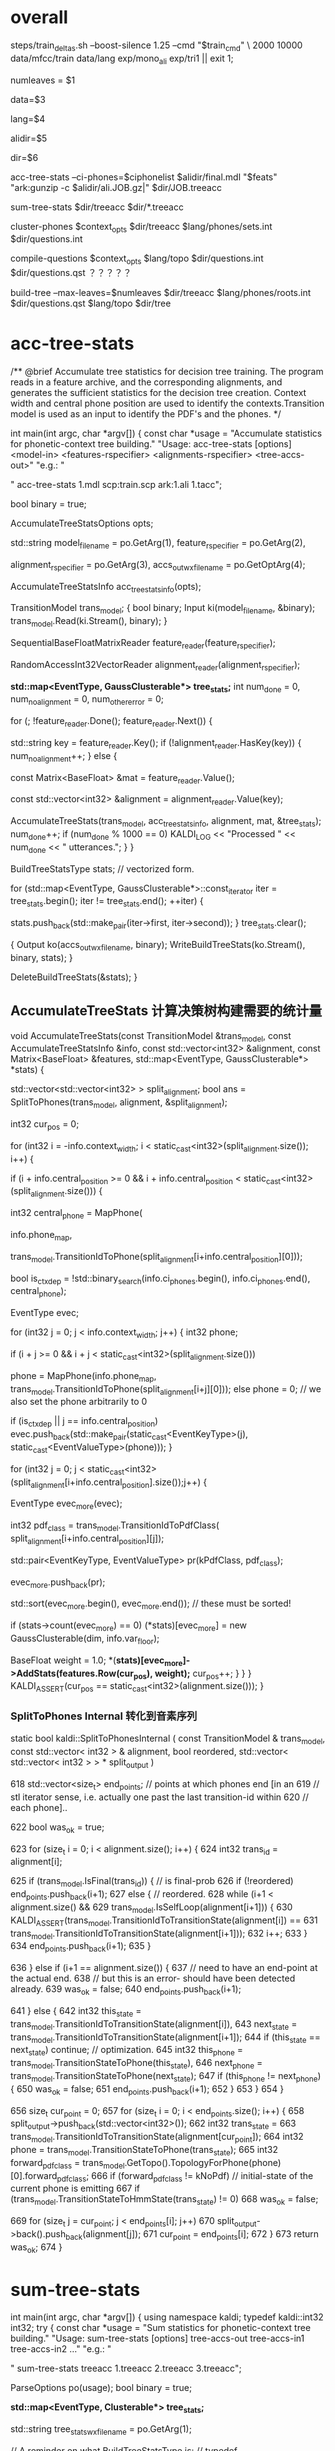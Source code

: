 

* overall
steps/train_deltas.sh --boost-silence 1.25 --cmd "$train_cmd" \
2000 10000 data/mfcc/train data/lang exp/mono_ali exp/tri1 || exit 1;

# 决策树叶节点总数 2000 绑定状态数
numleaves = $1 
# mfcc/train/
data=$3
# lang/ 拓扑结构、发音词典、其他发音、所有词words.txt
lang=$4
# mono_ali 已对齐的单音素训练结果.
alidir=$5
# tri1 三音素结果 输出目录
dir=$6


acc-tree-stats --ci-phones=$ciphonelist $alidir/final.mdl "$feats" "ark:gunzip -c $alidir/ali.JOB.gz|" $dir/JOB.treeacc 
#                                       单音素训练结果     特征          对齐结果                      ===> 统计量
sum-tree-stats $dir/treeacc $dir/*.treeacc 
#               统计量        综合统计量
cluster-phones $context_opts $dir/treeacc $lang/phones/sets.int  $dir/questions.int 
#               null (3, 1)   决策数统计量   音素变体            输出问题集合(音素分割树)
compile-questions $context_opts $lang/topo $dir/questions.int $dir/questions.qst  ？？？？？
#                               topo结构   音素分割树          输出问题???x
build-tree --max-leaves=$numleaves  $dir/treeacc $lang/phones/roots.int $dir/questions.qst $lang/topo $dir/tree
# 最大节点数                     统计量         roots.int            qst   topo     ==> tree


* acc-tree-stats
  # 统计 训练决策数需要的统计量
  # input 特征 对齐的状态序列 HMM-GMM模型
  # outpu 决策数统计量
  # Context width 和 central position用来识别上下文环境
  # 转移模型 用来获得pdf-id 和 音素.
  /** @brief Accumulate tree statistics for decision tree training. The
program reads in a feature archive, and the corresponding alignments,
and generates the sufficient statistics for the decision tree
creation. Context width and central phone position are used to
identify the contexts.Transition model is used as an input to identify
the PDF's and the phones.  */

int main(int argc, char *argv[]) {
    const char *usage =
        "Accumulate statistics for phonetic-context tree building.\n"
        "Usage:  acc-tree-stats [options] <model-in> <features-rspecifier> <alignments-rspecifier> <tree-accs-out>\n"
        "e.g.: \n"

    # 输入 HMM-GMM模型   特征  对齐的状态序列   
    # 输出 计算统计量
    " acc-tree-stats 1.mdl scp:train.scp ark:1.ali 1.tacc\n";

    bool binary = true;
    # 计算 决策树需要的 统计信息 选项. 
    # Context-width = 3 central postion = 1, 标准三音素窗。
    AccumulateTreeStatsOptions opts;

    std::string
    model_filename = po.GetArg(1),
    feature_rspecifier = po.GetArg(2),
    # 对齐状态序列
    alignment_rspecifier = po.GetArg(3),
    accs_out_wxfilename = po.GetOptArg(4);

    # 统计 决策树统计信息
    AccumulateTreeStatsInfo acc_tree_stats_info(opts);

    # 转移模型
    TransitionModel trans_model;
    {
      bool binary;
      Input ki(model_filename, &binary);
      trans_model.Read(ki.Stream(), binary);
    }

    # 特征reader
    SequentialBaseFloatMatrixReader feature_reader(feature_rspecifier);
    # 对齐状态reader
    RandomAccessInt32VectorReader alignment_reader(alignment_rspecifier);

    # 绑定树 用的统计量 
    # EventType -- <三音素, 状态>  某个确定状态
    # GaussClusterable  该状态对应的特征向量个数、特征向量累加、特征向量平方和累加.
    *std::map<EventType, GaussClusterable*> tree_stats;*
    int num_done = 0, num_no_alignment = 0, num_other_error = 0;
    # 每段语音
    for (; !feature_reader.Done(); feature_reader.Next()) {
      # 语音id
      std::string key = feature_reader.Key();
      if (!alignment_reader.HasKey(key)) {
        num_no_alignment++;
      } else {
        # 某段语音 的特征                  MFCC[39x1] X TIME_LEN
        const Matrix<BaseFloat> &mat = feature_reader.Value();
        # vector<trans-ids>  对齐的转移id  Trans-id X TIME_LEN
        const std::vector<int32> &alignment = alignment_reader.Value(key);

        # 根据统计模型、统计用参数、对齐的trans-ids、特征mat, 
        # 计算统计信息  --- > tree_stats
        AccumulateTreeStats(trans_model,
                            acc_tree_stats_info,
                            alignment,
                            mat,
                            &tree_stats);
        num_done++;
        if (num_done % 1000 == 0)
          KALDI_LOG << "Processed " << num_done << " utterances.";
      }
    }

    



    BuildTreeStatsType stats;  // vectorized form.

    # 将 <EventType, GaussClusterable> 保存到文件中.
    for (std::map<EventType, GaussClusterable*>::const_iterator iter = tree_stats.begin();
         iter != tree_stats.end();
         ++iter) {
      
      stats.push_back(std::make_pair(iter->first, iter->second));
    }
    tree_stats.clear();
    
    # write 统计信息
    {
      Output ko(accs_out_wxfilename, binary);
      WriteBuildTreeStats(ko.Stream(), binary, stats);
    }

    DeleteBuildTreeStats(&stats);
}


** AccumulateTreeStats 计算决策树构建需要的统计量

# # in:
#    trans_model    转移模型
#    计算统计量用的参数 -- 没什么配置
#    alignment      一句utt的对齐trans-id
#    features       一句utt的特征向量矩阵
# # out:
#    stats          输出统计量

void AccumulateTreeStats(const TransitionModel &trans_model,
                         const AccumulateTreeStatsInfo &info,
                         const std::vector<int32> &alignment,
                         const Matrix<BaseFloat> &features,
                         std::map<EventType, GaussClusterable*> *stats) {

  
  # SplitToPhones 将utt 对齐trans-ids 根据对应的音素 进行split划分, 
  # 划分得到以音素为top单元的Vector<音素- vector<Trans-id> > 
  # 将trans-ids 转化为 以phone为分割的 状态序列. 
  std::vector<std::vector<int32> > split_alignment;
  bool ans = SplitToPhones(trans_model, alignment, &split_alignment);


  int32 cur_pos = 0;
  # 每个分割好的句子. context_width = 3 , central_postion = 1 . 根据时序形成三音素上下文环境
  # 模型从单音素转化为三音素，通过上下文信息认为是三音素内状态，每个状态就是三音素内状态。

  for (int32 i = -info.context_width; i < static_cast<int32>(split_alignment.size()); i++) {
    # 形成三音素上下文环境   ; 从第一个音素开始 && 音素在该utt总音素长度范围内.
    if (i + info.central_position >= 0 &&
        i + info.central_position < static_cast<int32>(split_alignment.size())) {
        
      # 获得以i为开始的三音素窗的中心音素
      int32 central_phone = MapPhone(
                      # 音素映射map
                      info.phone_map,  
                      # 对应的中心音素                split_alignment[i + info.central_postion] 表示i（作为L）开始的三音素窗的中心音素
                      trans_model.TransitionIdToPhone(split_alignment[i+info.central_position][0]));
                      
      # 确定是否ctx_dep音素. ci -- context-independent  上下文无关.
      bool is_ctx_dep = !std::binary_search(info.ci_phones.begin(),
                                            info.ci_phones.end(),
                                            central_phone);

      # 构建 EventType map内定位
      EventType evec;
      # 遍历音素窗内每个音素 构建EventType  (0, L), (1, C), (2, R)
      for (int32 j = 0; j < info.context_width; j++) {
        int32 phone;
        # 判断界定范围 
        if (i + j >= 0 && i + j < static_cast<int32>(split_alignment.size()))
          # 获得三音素窗的每个音素
          phone = MapPhone(info.phone_map,
                       trans_model.TransitionIdToPhone(split_alignment[i+j][0]));
        else
          phone = 0;  
        // we also set the phone arbitrarily to 0

        # 将<contex-width-index, phone> 加入 evec  得到某个状态的 EventTyep
        if (is_ctx_dep || j == info.central_position)
          evec.push_back(std::make_pair(static_cast<EventKeyType>(j), static_cast<EventValueType>(phone)));
      }

      # 某个音素内的所有状态-trans-ids
      for (int32 j = 0; j < static_cast<int32>(split_alignment[i+info.central_position].size());j++) {
        # for central phone of this window...
        EventType evec_more(evec);
        # 获得该状态当前的pdf-class
        int32 pdf_class = trans_model.TransitionIdToPdfClass(
            split_alignment[i+info.central_position][j]);

        # pdf_class will normally by 0, 1 or 2 for 3-state HMM.
        std::pair<EventKeyType, EventValueType> pr(kPdfClass, pdf_class);
        # 将<-1, state> 加入evec
        evec_more.push_back(pr);

        std::sort(evec_more.begin(), evec_more.end());  // these must be sorted!

        # 为三音素的HMM状态 构建统计量.
        if (stats->count(evec_more) == 0)
          (*stats)[evec_more] = new GaussClusterable(dim, info.var_floor);

        # 增加统计 features 特征 ------------------- 统计量就是统计feature, 用mfcc来计算gmm参数.
        BaseFloat weight = 1.0;
        *(*stats)[evec_more]->AddStats(features.Row(cur_pos), weight);*
        cur_pos++;
      }
    }
  }
  KALDI_ASSERT(cur_pos == static_cast<int32>(alignment.size()));
}


*** SplitToPhones   Internal 转化到音素序列
    static bool kaldi::SplitToPhonesInternal ( const TransitionModel &  trans_model,
                                               const std::vector< int32 > &  alignment,
                                               bool  reordered,
                                               std::vector< std::vector< int32 > > *  split_output 
                                               ) 

   618   std::vector<size_t> end_points;  // points at which phones end [in an
   619   // stl iterator sense, i.e. actually one past the last transition-id within
   620   // each phone]..

   622   bool was_ok = true;
         # foreach 每帧状态
   623   for (size_t i = 0; i < alignment.size(); i++) {
   624     int32 trans_id = alignment[i];
           # 正常音素分割点
   625     if (trans_model.IsFinal(trans_id)) {  // is final-prob
   626       if (!reordered) end_points.push_back(i+1);
   627       else {  // reordered.
   628         while (i+1 < alignment.size() &&
   629               trans_model.IsSelfLoop(alignment[i+1])) {
   630           KALDI_ASSERT(trans_model.TransitionIdToTransitionState(alignment[i]) ==
   631                  trans_model.TransitionIdToTransitionState(alignment[i+1]));
   632           i++;
   633         }
   634         end_points.push_back(i+1);
   635       }
           # 错误情况
   636     } else if (i+1 == alignment.size()) {
   637       // need to have an end-point at the actual end.
   638       // but this is an error- should have been detected already.
   639       was_ok = false;
   640       end_points.push_back(i+1);
           # 状态判断
   641     } else {
   642       int32 this_state = trans_model.TransitionIdToTransitionState(alignment[i]),
   643           next_state = trans_model.TransitionIdToTransitionState(alignment[i+1]);
   644       if (this_state == next_state) continue;  // optimization.
   645       int32 this_phone = trans_model.TransitionStateToPhone(this_state),
   646           next_phone = trans_model.TransitionStateToPhone(next_state);
   647       if (this_phone != next_phone) {
   650         was_ok = false;
   651         end_points.push_back(i+1);
   652       }
   653     }
   654   }
         # 将属于各自音素的状态 划归到音素队列中，形成 <音素 <状态>> 的结构
   656   size_t cur_point = 0;
   657   for (size_t i = 0; i < end_points.size(); i++) {
   658     split_output->push_back(std::vector<int32>());
   662     int32 trans_state =
   663       trans_model.TransitionIdToTransitionState(alignment[cur_point]);
   664     int32 phone = trans_model.TransitionStateToPhone(trans_state);
   665     int32 forward_pdf_class = trans_model.GetTopo().TopologyForPhone(phone)[0].forward_pdf_class;
   666     if (forward_pdf_class != kNoPdf)  // initial-state of the current phone is emitting
   667       if (trans_model.TransitionStateToHmmState(trans_state) != 0)
   668         was_ok = false;
           # 划归状态到音素操作
   669     for (size_t j = cur_point; j < end_points[i]; j++)
   670       split_output->back().push_back(alignment[j]);
   671     cur_point = end_points[i];
   672   }
   673   return was_ok;
   674 }


* sum-tree-stats

int main(int argc, char *argv[]) {
  using namespace kaldi;
  typedef kaldi::int32 int32;
  try {
    const char *usage =
        "Sum statistics for phonetic-context tree building.\n"
        "Usage:  sum-tree-stats [options] tree-accs-out tree-accs-in1 tree-accs-in2 ...\n"
        "e.g.: \n"
        # 输入     决策树统计量  
        " sum-tree-stats treeacc 1.treeacc 2.treeacc 3.treeacc\n";

    ParseOptions po(usage);
    bool binary = true;


    # 统计量
    *std::map<EventType, Clusterable*> tree_stats;*
    # 统计量writer
    std::string tree_stats_wxfilename = po.GetArg(1);

    // A reminder on what BuildTreeStatsType is:
    // typedef std::vector<std::pair<EventType, Clusterable*> > BuildTreeStatsType;
    # arg 2 第一个输入统计量
    for (int32 arg = 2; arg <= po.NumArgs(); arg++) {
      std::string tree_stats_rxfilename = po.GetArg(arg);
      bool binary_in;
      Input ki(tree_stats_rxfilename, &binary_in);

      # 统计量<EventType, GaussClusterable>
      *BuildTreeStatsType stats_array;*
      GaussClusterable example; // Lets ReadBuildTreeStats know which type to read..

      # 读取统计量<EventType, GaussClusterable> 到 stats_array
      ReadBuildTreeStats(ki.Stream(), binary_in, example, &stats_array);
      
      # 汇总统计量
      for (BuildTreeStatsType::iterator iter = stats_array.begin();
           iter != stats_array.end(); ++iter) {

        *EventType e = iter->first;*
        *Clusterable *c = iter->second;*
        
        # 获得e进行综合统计
        *std::map<EventType, Clusterable*>::iterator map_iter = tree_stats.find(e);*

        if (map_iter == tree_stats.end()) { // Not already present.
          *tree_stats[e] = c;*
        } else {
          *map_iter->second->Add(*c);*
          delete c;
        }
      }
    }



    # 写入综合统计量
    BuildTreeStatsType stats;  // vectorized form.
    for (std::map<EventType, Clusterable*>::const_iterator iter = tree_stats.begin();  
        iter != tree_stats.end();
         ++iter) {
      stats.push_back(std::make_pair(iter->first, iter->second));
    }
    tree_stats.clear();

    {
      Output ko(tree_stats_wxfilename, binary);
      WriteBuildTreeStats(ko.Stream(), binary, stats);
    }
    KALDI_LOG << "Wrote summed accs ( " << stats.size() << " individual stats)";
    DeleteBuildTreeStats(&stats);
    return (stats.size() != 0 ? 0 : 1);
  } catch(const std::exception &e) {
    std::cerr << e.what();
    return -1;
  }
}

  


* cluster-phones
  # in:
  #   音素窗配置， 决策数统计量， 音素变体集合.
  # out:
  #   输出聚类的音素集合
int main(int argc, char *argv[]) {
  using namespace kaldi;
  try {
    using namespace kaldi;
    typedef kaldi::int32 int32;

    const char *usage =
        "Cluster phones (or sets of phones) into sets for various purposes\n"
        "Usage:  cluster-phones [options] <tree-stats-in> <phone-sets-in> <clustered-phones-out>\n"
        "e.g.: \n"
        " cluster-phones 1.tacc phonesets.txt questions.txt\n";

    # // Format of phonesets.txt is e.g.
    # // 1
    # // 2 3 4
    # // 5 6
    # // ...
    # // Format of questions.txt output is similar, but with more lines (and the same phone
    # // may appear on multiple lines).

    // bool binary = true;
    int32 P = 1, N = 3; // Note: N does not matter.
    # central postion.
    std::string pdf_class_list_str = "1";  // 1 is just the central position of 3.
    std::string mode = "questions";
    int32 num_classes = -1;

    std::string 
    # 统计量
    stats_rxfilename = po.GetArg(1),
    # 音素集合
    phone_sets_rxfilename = po.GetArg(2),
    # 输出writer
    phone_sets_wxfilename = po.GetArg(3);

    # 统计量
    BuildTreeStatsType stats;*

    {  // Read tree stats.
      bool binary_in;
      GaussClusterable gc;  // dummy needed to provide type.
      Input ki(stats_rxfilename, &binary_in);
      # 统计量 -> stats
      ReadBuildTreeStats(ki.Stream(), binary_in, gc, &stats);
    }

    # 聚类音素使用的状态 的状态index
    std::vector<int32> pdf_class_list;
    # 按： 分割字符串 pdf-class-list = 1
    if (!SplitStringToIntegers(pdf_class_list_str, ":", false, &pdf_class_list) || pdf_class_list.empty()) {
      KALDI_ERR << "Invalid pdf-class-list string [expecting colon-separated list of integers]: " 
                 << pdf_class_list_str;
    }
    
    
    std::vector<std::vector< int32> > phone_sets;
    # 读取sets.int 获得音素变体结合  <集合<音素变体>>
    if (!ReadIntegerVectorVectorSimple(phone_sets_rxfilename, &phone_sets)) ;

    # ========
    if (mode == "questions") {

      std::vector<std::vector<int32> > phone_sets_out;
      # in   统计量、 音素变体集合、1、1（中心状态、中心音素）
      # out 聚类音素集合输出. phones_sets_out, 
      # 音素划分树结构, 从顶层全部音素 进行划分到一个节点的音素集合.
      AutomaticallyObtainQuestions(stats,
                                   phone_sets,
                                   pdf_class_list,
                                   P,
                                   &phone_sets_out);
    } else if (mode == "k-means") {
    }

    # write聚类后音素集合 此时写入的question  是音素集合 phone_sets_out
    if (!WriteIntegerVectorVectorSimple(phone_sets_wxfilename, phone_sets_out))
      KALDI_ERR << "Error writing questions to "
                 << PrintableWxfilename(phone_sets_wxfilename);
    else
      KALDI_LOG << "Wrote questions to "<<phone_sets_wxfilename;

    DeleteBuildTreeStats(&stats);
}


** AutomaticallyObjtainQuestion
# # in:
#    统计量
#    sets.int 音素变体集合
#    聚类音素 使用的状态 pdf-class
#    P = 1 中心音素
# # out:
#    输出问题集合 --- 音素集合 -- 树型
void AutomaticallyObtainQuestions(BuildTreeStatsType &stats,
                                  const std::vector<std::vector<int32> > &phone_sets_in,
                                  const std::vector<int32> &all_pdf_classes_in,
                                  int32 P,
                                  std::vector<std::vector<int32> > *questions_out) 
# stats   phone_set_in  state-pos, phone-pos (根据统计量 以及初始的变体音素集合，用 中心因素的中心状态进行聚类)
# 输出聚类后问题
{
  std::vector<std::vector<int32> > phone_sets(phone_sets_in);
  std::vector<int32> phones;

  # 读取所有音素 ==> phones
  for (size_t i = 0; i < phone_sets.size() ;i++) {
    std::sort(phone_sets[i].begin(), phone_sets[i].end());
    for (size_t j = 0; j < phone_sets[i].size(); j++)
      phones.push_back(phone_sets[i][j]);
  }
  std::sort(phones.begin(), phones.end());


  # 只使用中心状态 all_pdf_classes = <1>
  std::vector<int32> all_pdf_classes(all_pdf_classes_in);

  # filter 统计量, 只要中心状态的统计量 --> retained_stats
  BuildTreeStatsType retained_stats;
  FilterStatsByKey(stats, kPdfClass, all_pdf_classes,
                   true,  // retain only the listed positions
                   &retained_stats);

  # 从 retained_stats , 按中心音素 划分三音素
  std::vector<BuildTreeStatsType> split_stats;  // split by phone.
  SplitStatsByKey(retained_stats, P, &split_stats);

  # 按音素累计所有中心状态
  std::vector<Clusterable*> summed_stats;  // summed up by phone.
  SumStatsVec(split_stats, &summed_stats);

  # 最大音素
  int32 max_phone = phones.back();
  if (static_cast<int32>(summed_stats.size()) < max_phone+1) {
    // this can happen if the last phone had no data.. if we are using
    // stress-marked, position-marked phones, this can happen.  The later
    // code will assume that a summed_stats entry exists for all phones.
    summed_stats.resize(max_phone+1, NULL);
  }

  # check
  for (int32 i = 0; static_cast<size_t>(i) < summed_stats.size(); i++) {  // A check.
    if (summed_stats[i] != NULL &&
        !binary_search(phones.begin(), phones.end(), i)) {
      KALDI_WARN << "Phone "<< i << " is present in stats but is not in phone list [make sure you intended this].";
    }
  }

  EnsureClusterableVectorNotNull(&summed_stats);  // make sure no NULL pointers in summed_stats.
  // will replace them with pointers to empty stats.

  # 按照phone_sets 中的方式将变体音素进行 综合统计
  std::vector<Clusterable*> summed_stats_per_set(phone_sets.size(), NULL);  // summed up by set.
  for (size_t i = 0; i < phone_sets.size(); i++) {
    const std::vector<int32> &this_set = phone_sets[i];
    summed_stats_per_set[i] = summed_stats[this_set[0]]->Copy();
    for (size_t j = 1; j < this_set.size(); j++)
      summed_stats_per_set[i]->Add(*(summed_stats[this_set[j]]));
  }


  # 进行音素聚类 =====================================================
  TreeClusterOptions topts;
  topts.kmeans_cfg.num_tries = 10;  // This is a slow-but-accurate setting,
  # 每个音素 指定属于某个cluster
  std::vector<int32> assignments;  // assignment of phones to clusters. dim == summed_stats.size().
  # 每个cluster的父节点
  std::vector<int32> clust_assignments;  // Parent of each cluster.  Dim == #clusters.

  int32 num_leaves;  // number of leaf-level clusters.
  # 执行聚类
  TreeCluster(summed_stats_per_set,
              summed_stats_per_set.size(),  // max-#clust is all of the points.
              NULL,  // don't need the clusters out.
              &assignments,
              &clust_assignments,
              &num_leaves,
              topts);

  // process the information obtained by TreeCluster into the
  // form we want at output.


  # 根据聚类结果, 进行输出得到, 
  # questions_out
  # 通过聚类算法得到的 对音素的划分树结构.
  ObtainSetsOfPhones(phone_sets,
                     assignments,
                     clust_assignments,
                     num_leaves,
                     questions_out);

  // The memory in summed_stats was newly allocated. [the other algorithms
  // used here do not allocate].
  DeletePointers(&summed_stats);
  DeletePointers(&summed_stats_per_set);
}

*** SplitStatsByKey()
    # 将状态按照某个音素进行划分 得到每个音素的状态统计量 <音素 <状态统计量>>
void SplitStatsByKey(const BuildTreeStatsType &stats_in, EventKeyType key, std::vector<BuildTreeStatsType> *stats_out) {

  BuildTreeStatsType::const_iterator iter, end = stats_in.end();

  size_t size = 0;
  // This loop works out size of output vector.
  for (iter = stats_in.begin(); iter != end; ++iter) {
    const EventType &evec = iter->first;
    EventValueType val;
    # 中心状态中 所有属于中心音素的状态大小(全部都是) key = 1
    # val 保存音素id
    if (! EventMap::Lookup(evec, key, &val)) // no such key.
      KALDI_ERR << "SplitStats: key "<< key << " is not present in event vector " << EventTypeToString(evec);
    # 最终获得训练中得到的最大的音素id, 做数组大小
    size = std::max(size, (size_t)(val+1));
  }

  stats_out->resize(size);

  // This loop splits up the stats.
  for (iter = stats_in.begin(); iter != end; ++iter) {
    const EventType &evec = iter->first;
    EventValueType val;
    # 将状态按中心音素 => stats_out.
    EventMap::Lookup(evec, key, &val);  // will not fail.
    # 某个音素的统计量
    *(*stats_out)[val].push_back(*iter);*
  }
}




*** TreeCluster
     # 音素变体集合 进行聚类
     TreeCluster(
     # in  
     # 按phone_set为集合 统计得到 集合内中心状态统计量
     # 音素变体集合总数
     summed_stats_per_set,
     summed_stats_per_set.size(),  // max-#clust is all of the points.
     NULL,  // don't need the clusters out.
     # out
     # 某个音素变体集合 属于某个cluster
     &assignments,
     # 所有节点cluster - id, 
     # 叶子节点 0 - cnt_leaf, 
     # 非叶子节点 cnt_leaf ---- clust_assignments.size()
     # top 节点 == clust_assignments.size()
     &clust_assignments,
     &num_leaves,
     topts);

  TreeClusterer(const std::vector<Clusterable*> &points,
                int32 max_clust,
                TreeClusterOptions cfg):
      points_(points), max_clust_(max_clust), ans_(0.0), cfg_(cfg)
  {
    KALDI_ASSERT(cfg_.branch_factor > 1);
    Init();
  }

  # ======================
  BaseFloat Cluster(std::vector<Clusterable*> *clusters_out,
                    std::vector<int32> *assignments_out,
                    std::vector<int32> *clust_assignments_out,
                    int32 *num_leaves_out) {
    # 循环优先队列queue 取出最大划分方法 对对应的Node进行继续划分
    *while (static_cast<int32>(leaf_nodes_.size()) < max_clust_ && !queue_.empty())*
    {
      std::pair<BaseFloat, Node*> pr = queue_.top();
      queue_.pop();
      ans_ += pr.first;
      # 划分操作
      DoSplit(pr.second);
    }

    CreateOutput(clusters_out, assignments_out, clust_assignments_out,
                 num_leaves_out);
    return ans_;
  }

  # ======================
  void DoSplit(Node *node) {
    node->children.resize(cfg_.branch_factor);
    for (int32 i = 0;i < cfg_.branch_factor;i++) {
      Node *child = new Node;
      node->children[i] = child;
      child->is_leaf = true;
      child->parent = node;
      # node_total 统计量
      child->node_total = node->leaf.clusters[i];
      if (i == 0) {
        child->index = node->index;  // assign node's own index in leaf_nodes_ to 1st child.
        leaf_nodes_[child->index] = child;
      } else {
        child->index = leaf_nodes_.size();  // generate new indices for other children.
        leaf_nodes_.push_back(child);
      }
    }

    for (int32 i = 0; i < static_cast<int32>(node->leaf.points.size()); i++) {
      int32 child_index = node->leaf.assignments[i];
      KALDI_ASSERT(child_index < static_cast<int32>(cfg_.branch_factor));
      node->children[child_index]->leaf.points.push_back(node->leaf.points[i]);
      node->children[child_index]->leaf.point_indices.push_back(node->leaf.point_indices[i]);
    }
    node->leaf.points.clear();
    node->leaf.point_indices.clear();
    node->leaf.clusters.clear();  // already assigned pointers to children.
    node->leaf.assignments.clear();
    node->is_leaf = false;
    node->index = nonleaf_nodes_.size();  // new index at end of nonleaf_nodes_.
    nonleaf_nodes_.push_back(node);

    # 对新节点进行计算可能的划分操作. ×××××× 并将可能的划分加入优先队列等待划分××××××
    for (int32 i = 0;i < static_cast<int32>(cfg_.branch_factor);i++)
      FindBestSplit(node->children[i]);
  }



*** ObtainSetsOfPhones
# ObtainSetsOfPhones
# 根据 assignment clust-assignment 
# 将所有音素放入到最顶层节点
# 按问题将音素 分割放入到子节点
# 继续将音素向下分割, 完成音素的聚类.

static void ObtainSetsOfPhones(const std::vector<std::vector<int32> > &phone_sets,  // the original phone sets, may
                               // just be individual phones.
                               const std::vector<int32> &assignments,  // phone-sets->clusters
                               const std::vector<int32> &clust_assignments,  // clust->parent
                               int32 num_leaves,  // number of clusters present..
                               std::vector<std::vector<int32> > *sets_out) {

  # 聚类结果 父节点包含了音素集合的 <cluster < phones >>
  std::vector<std::vector<int32> > raw_sets(clust_assignments.size());

  # 所有音素变体
  for (size_t i = 0; i < assignments.size(); i++) {
    # 某个音素变体属于的某个叶子cluster
    int32 clust = assignments[i];  // this is an index into phone_sets.
    for (size_t j = 0; j < phone_sets[i].size(); j++) {
      // and not just a hole.
      # 将对应的音素变体都加入到 cluster中
      raw_sets[clust].push_back(phone_sets[i][j]);
    }
  }

  // for all clusters including the top-level cluster:
  // [note that the top-level cluster contains all phones, but it may actually
  //  be useful because sometimes we cluster just the non-silence phones, so
  //  the list of all phones is a way of asking about silence in such a way
  // that epsilon (end-or-begin-of-utterance) gets lumped with silence.
  # 每个簇
  for (int32 j = 0; j < static_cast<int32>(clust_assignments.size()); j++) {
    # 父节点
    int32 parent = clust_assignments[j];
    # 某个cluster的所有变体phone
    std::sort(raw_sets[j].begin(), raw_sets[j].end());
    # 按树结构 将音素都安排到节点上, 越高节点安排的音素越多
    if (parent < static_cast<int32>(clust_assignments.size())-1) {  // parent is not out of range [i.e. not the top one]...
      // add all j's phones to its parent.
      raw_sets[parent].insert(raw_sets[parent].end(),
                              raw_sets[j].begin(),
                              raw_sets[j].end());
    }
  }

  // Reverse the 'raw_sets' so the most important things (top-level questions)
  // appear at the front... this will end up mattering because of the
  // --truncate-leftmost-questions option to compile-questions.
  std::reverse(raw_sets.begin(), raw_sets.end());

  // Now add the original sets-of-phones to the raw sets, to make sure all of
  // these are present.  (The main reason they might be absent is if the stats
  // are empty, but we want to ensure they are all there regardless).  
  // note these will be actual singleton sets if the sets-of-phones each contain just one
  // phone, which in some sense is the normal situation.
  for (size_t i = 0; i < phone_sets.size(); i++) {
    raw_sets.push_back(phone_sets[i]);
  }

  // Remove duplicate sets from "raw_sets".
  RemoveDuplicates(&raw_sets);
  sets_out->reserve(raw_sets.size());

  for (size_t i = 0; i < raw_sets.size(); i++)
    if (! raw_sets[i].empty())  // if the empty set is present, remove it...
      sets_out->push_back(raw_sets[i]);



* compile-question
  将问题转为qst模式?? 具体没看
int main(int argc, char *argv[]) {
  using namespace kaldi;
  try {
    using namespace kaldi;
    typedef kaldi::int32 int32;

    const char *usage =
        "Compile questions\n"
        "Usage:  compile-questions [options] <topo> <questions-text-file> <questions-out>\n"
        "e.g.: \n"
        " compile-questions questions.txt questions.qst\n";
    bool binary = true;
    int32 P = 1, N = 3;
    int32 num_iters_refine = 0;

    std::string
    topo_filename = po.GetArg(1),

    questions_rxfilename = po.GetArg(2),
    # writer
    questions_out_filename = po.GetArg(3);

    HmmTopology topo;  // just needed for checking, and to get the
    ReadKaldiObject(topo_filename, &topo);

    # 多个 音素集合的集合
    # < <音素集合> <音素集合> <>>
    std::vector<std::vector<int32> > questions;  // sets of phones.

    # read question     <phones_set<phone-id>>
    if (!ReadIntegerVectorVectorSimple(questions_rxfilename, &questions))
      KALDI_ERR << "Could not read questions from "
                 << PrintableRxfilename(questions_rxfilename);

    # foreach phones_set
    for (size_t i = 0; i < questions.size(); i++) {
      std::sort(questions[i].begin(), questions[i].end());
      if (!IsSortedAndUniq(questions[i]))
        KALDI_ERR << "Questions contain duplicate phones";
    }

    size_t nq = static_cast<int32>(questions.size());
    SortAndUniq(&questions);
    if (questions.size() != nq)
      KALDI_WARN << (nq-questions.size())
                 << " duplicate questions present in " << questions_rxfilename;

    # 检查 topo中的所有音素都在至少一个问题中, 并返回所有音素中最大的pdf-class？？？
    int32 max_num_pdfclasses = ProcessTopo(topo, questions);




    # 构造 Questions 对象.
    Questions qo;

    # 对音素提问 可以有 postion  0,1,2， 可能的问题是 是否属于某个音素集合.
    # phone questions (0, 1, 2)
    QuestionsForKey phone_opts(num_iters_refine);

    // the questions-options corresponding to keys 0, 1, .. N-1 which
    // represent the phonetic context positions (including the central phone).
    # 音素窗N=3, 问题qo, 对所有位置0,1,2的问题 初始时都是全部音素
    for (int32 n = 0; n < N; n++) {
      KALDI_LOG << "Setting questions for phonetic-context position "<< n;
      # 所有 音素集合
      # std::vector<std::vector<int32> > questions;  // sets of phones.
      # std::vector<std::vector<EventValueType> > initial_questions;  // sets of phones.
      phone_opts.initial_questions = questions;
      # 对某个key，增加可能的phone_opts 是多个 可能的音素集合, 默认是问题集整体
      qo.SetQuestionsOf(n, phone_opts);
    }




    # 对状态提问, 只有pos = -1, 并且问题 也只是 pdf-class = 0, pdf-class = 1, |??? 但是和结果不相符合呢.
    # (-1)
    QuestionsForKey pdfclass_opts(num_iters_refine);
    # <0<>, 1<>, 2<>>
    std::vector<std::vector<int32> > pdfclass_questions(max_num_pdfclasses-1);
    # 每个可能状态index 0, 1, 2
    for (int32 i = 0; i < max_num_pdfclasses - 1; i++)
      # 从0 - 状态index
      for (int32 j = 0; j <= i; j++)
        pdfclass_questions[i].push_back(j);

    # 什么意思??
    # 0, <0>
    # 1, <0, 1>
    # <<0>, <0, 1>>
    # E.g. if max_num_pdfclasses == 3,  pdfclass_questions is now.  

    pdfclass_opts.initial_questions = pdfclass_questions;
    qo.SetQuestionsOf(kPdfClass, pdfclass_opts);
    WriteKaldiObject(qo, questions_out_filename, binary);
}


* build-tree
** main
int main(int argc, char *argv[]) {
  using namespace kaldi;
  const char *usage =
        "Train decision tree\n"
        "Usage:  build-tree [options] <tree-stats-in> <roots-file> <questions-file> <topo-file> <tree-out>\n"
  
  "e.g.: \n"
  " build-tree treeacc roots.txt 1.qst topo tree\n";


    bool binary = true;
    #  CONTEXT_WIDTH  CENTREL POSTION
    int32 P = 1, N = 3;

    BaseFloat thresh = 300.0;
    BaseFloat cluster_thresh = -1.0;  // negative means use smallest split in splitting phase as thresh.
    int32 max_leaves = 0;
    std::string occs_out_filename;

    std::string 
    stats_filename = po.GetArg(1),
    roots_filename = po.GetArg(2),
    questions_filename = po.GetArg(3),
    topo_filename = po.GetArg(4),
    tree_out_filename = po.GetArg(5);


    // Following 2 variables derived from roots file.
    // phone_sets is sets of phones that share their roots.
    // Just one phone each for normal systems.

    std::vector<std::vector<int32> > phone_sets;
    std::vector<bool> is_shared_root;
    std::vector<bool> is_split_root;

    {
      Input ki(roots_filename.c_str());
      ReadRootsFile(ki.Stream(), &phone_sets, &is_shared_root, &is_split_root);
    }

    HmmTopology topo;
    ReadKaldiObject(topo_filename, &topo);

    # 统计量
    BuildTreeStatsType stats;
    {
      bool binary_in;
      GaussClusterable gc;  // dummy needed to provide type.
      Input ki(stats_filename, &binary_in);
      ReadBuildTreeStats(ki.Stream(), binary_in, gc, &stats);
    }
    KALDI_LOG << "Number of separate statistics is " << stats.size();

    # 问题集合
    Questions qo;
    {
      qo.Read(ki.Stream(), binary_in);
    }


    std::vector<int32> phone2num_pdf_classes;
    topo.GetPhoneToNumPdfClasses(&phone2num_pdf_classes);

    EventMap *to_pdf = NULL;


    # //////// Build the tree. ////////////
    to_pdf = BuildTree(qo,
                       phone_sets,
                       phone2num_pdf_classes,
                       is_shared_root,
                       is_split_root,
                       stats,
                       thresh,
                       max_leaves,
                       cluster_thresh,
                       # 1
                       P);   

    # This block is to warn about low counts.
    { 

    }

    # 根据构建的树 构建ctx_dep 对象 写文件
    ContextDependency ctx_dep(N, P, to_pdf);  // takes ownership
    WriteKaldiObject(ctx_dep, tree_out_filename, binary);

    # This block is just doing some checks.

    KALDI_LOG << "Wrote tree";

    DeleteBuildTreeStats(&stats);
}

** Build tree

   # 
   EventMap *BuildTree(Questions &qopts,                                   # question
                    const std::vector<std::vector<int32> > &phone_sets,    # roots
                    const std::vector<int32> &phone2num_pdf_classes,       # 每个音素的状态
                    const std::vector<bool> &share_roots,                  # roots中是否进行共享
                    const std::vector<bool> &do_split,                     # 是否进行分列
                    const BuildTreeStatsType &stats,                       # 音素决策统计量
                    BaseFloat thresh,
                    int32 max_leaves,
                    BaseFloat cluster_thresh,  // typically == thresh.  If negative, use smallest split.
                    int32 P) {

  // the inputs will be further checked in GetStubMap.
  int32 num_leaves = 0;  // allocator for leaves.

  # ########################################################
  # 构建状态绑定树基础
  EventMap *tree_stub = GetStubMap(P,
                                   phone_sets,
                                   phone2num_pdf_classes,
                                   share_roots,
                                   &num_leaves);

  BaseFloat impr;
  BaseFloat smallest_split = 1.0e+10;

  # 全部插入到 nonsplit_phones
  std::vector<int32> nonsplit_phones;
  for (size_t i = 0; i < phone_sets.size(); i++)
    if (!do_split[i])
      nonsplit_phones.insert(nonsplit_phones.end(), phone_sets[i].begin(), phone_sets[i].end());

  std::sort(nonsplit_phones.begin(), nonsplit_phones.end());



# #############################################  
  BuildTreeStatsType filtered_stats;
  # 过滤统计量.
  FilterStatsByKey(stats, P, nonsplit_phones, false,  // retain only those not in "nonsplit_phones"
                   &filtered_stats);

  # 在 tree_sub 基础上 根据过滤后统计量, 问题 门限  要求节点数 进行状态绑定 得到 准决策树tree_split
  *EventMap *tree_split* = SplitDecisionTree(*tree_stub,
                                           filtered_stats,
                                           qopts, thresh, max_leaves,
                                           &num_leaves, &impr, &smallest_split);





 #    ?????????????????????????????? 
  if (cluster_thresh < 0.0) {
    KALDI_LOG <<  "Setting clustering threshold to smallest split " << smallest_split;
    cluster_thresh = smallest_split;
  }

  BaseFloat 
  # 归一化
  normalizer = SumNormalizer(stats),
  impr_normalized = impr / normalizer,
  normalizer_filt = SumNormalizer(filtered_stats),
  impr_normalized_filt = impr / normalizer_filt;


  # 状态绑定 ================
  if (cluster_thresh != 0.0) {   // Cluster the tree.
    BaseFloat objf_before_cluster = ObjfGivenMap(stats, *tree_split);

    // Now do the clustering.
    int32 num_removed = 0;
    EventMap *tree_clustered = ClusterEventMapRestrictedByMap(*tree_split,
                                                              stats,
                                                              cluster_thresh,
                                                              *tree_stub,
                                                              &num_removed);
    KALDI_LOG <<  "BuildTree: removed "<< num_removed << " leaves.";

    int32 num_leaves = 0;
    EventMap *tree_renumbered = RenumberEventMap(*tree_clustered, &num_leaves);

    BaseFloat objf_after_cluster = ObjfGivenMap(stats, *tree_renumbered);
}


*** GetStubMap

# 从roots.int 的音素集合开始 为每一行构建一个叶子节点, 作为状态绑定数的基础
EventMap *GetStubMap(int32 P,
                     const std::vector<std::vector<int32> > &phone_sets,    
                     const std::vector<int32> &phone2num_pdf_classes,
                     const std::vector<bool> &share_roots,
                     int32 *num_leaves_out) 
# POSTION = 1
# rooots
# 音素含有状态数 
# bool 是否共享
# 输出叶节点数

{

  // Initially create a single leaf for each phone set.
  # roots音素集合中 包含最多的音素集合的音素数目
  size_t max_set_size = 0;
  # 所有音素中的最大音素id??
  int32 highest_numbered_phone = 0;
  for (size_t i = 0; i < phone_sets.size(); i++) {
    max_set_size = std::max(max_set_size, phone_sets[i].size());
    
    highest_numbered_phone =
        std::max(highest_numbered_phone,
                 # 音素中的最大值
                 * std::max_element(phone_sets[i].begin(), phone_sets[i].end()));
  }

  # 当分类到达终止时, 只有一个roots的音素集合, 说明到达 状态决策树的树根
  if (phone_sets.size() == 1) {  // there is only one set so the recursion finishes.
    # 是否共享根 是 用CE 否则 TE
    if (share_roots[0]) {  // if "shared roots" return a single leaf.
      return new ConstantEventMap( (*num_leaves_out)++ );
    } else {  // not sharing roots -> work out the length and return a
             // TableEventMap splitting on length.
      EventAnswerType max_len = 0;
      for (size_t i = 0; i < phone_sets[0].size(); i++) {
        EventAnswerType len;
        EventValueType phone = phone_sets[0][i];
        KALDI_ASSERT(static_cast<size_t>(phone) < phone2num_pdf_classes.size());
        len = phone2num_pdf_classes[phone];
        KALDI_ASSERT(len > 0);
        if (i == 0) max_len = len;
        else {
          if (len != max_len) {
            KALDI_WARN << "Mismatching lengths within a phone set: " << len
                       << " vs. " << max_len << " [unusual, but not necessarily fatal]. ";
            max_len = std::max(len, max_len);
          }
        }
      }
      std::map<EventValueType, EventAnswerType> m;
      for (EventAnswerType p = 0; p < max_len; p++)
        m[p] = (*num_leaves_out)++;
      return new TableEventMap(kPdfClass,  // split on hmm-position
                               m);
    }
  }
  # 有多个音素集合但所有因素集合中都只有一个音素  直接使用TE 分类
  else if (max_set_size == 1 && static_cast<int32>(phone_sets.size()) <= 2*highest_numbered_phone) {
    // create table map splitting on phone-- more efficient.
    // the part after the && checks that this would not contain a very sparse vector.
    # Map ... 
    std::map<EventValueType, EventMap*> m;

    for (size_t i = 0; i < phone_sets.size(); i++) {
      std::vector<std::vector<int32> > phone_sets_tmp;
      phone_sets_tmp.push_back(phone_sets[i]);
      # 某个集合是否共享
      std::vector<bool> share_roots_tmp;
      share_roots_tmp.push_back(share_roots[i]);
      EventMap *this_stub = GetStubMap(P, phone_sets_tmp, phone2num_pdf_classes,
                                       share_roots_tmp,
                                       num_leaves_out);
      KALDI_ASSERT(m.count(phone_sets_tmp[0][0]) == 0);
      m[phone_sets_tmp[0][0]] = this_stub;
    }
    return new TableEventMap(P, m);
  }
  # 还可继续划分时, 直接进行二分化分  ==== SE
  else {
    // Do a split.  Recurse.
    # half_size
    size_t half_sz = phone_sets.size() / 2;

    # 取一般 得到 一般的音素集合 以及对应集合是否shared
    std::vector<std::vector<int32> >::const_iterator half_phones =
        phone_sets.begin() + half_sz;  
    std::vector<bool>::const_iterator half_share =
        share_roots.begin() + half_sz;

    std::vector<std::vector<int32> > phone_sets_1, phone_sets_2;
    std::vector<bool> share_roots_1, share_roots_2;

    phone_sets_1.insert(phone_sets_1.end(), phone_sets.begin(), half_phones);
    phone_sets_2.insert(phone_sets_2.end(), half_phones, phone_sets.end());
    share_roots_1.insert(share_roots_1.end(), share_roots.begin(), half_share);
    share_roots_2.insert(share_roots_2.end(), half_share, share_roots.end());
    # 无理由分半划分
    EventMap *map1 = GetStubMap(P, phone_sets_1, phone2num_pdf_classes, share_roots_1, num_leaves_out);
    EventMap *map2 = GetStubMap(P, phone_sets_2, phone2num_pdf_classes, share_roots_2, num_leaves_out);

    # EventType <EventKeyType, EventValueType>
    std::vector<EventKeyType> all_in_first_set;

    # 每个集合每个音素
    for (size_t i = 0; i < half_sz; i++)
      for (size_t j = 0; j < phone_sets[i].size(); j++)
        all_in_first_set.push_back(phone_sets[i][j]);
        
    std::sort(all_in_first_set.begin(), all_in_first_set.end());
    return new SplitEventMap(P, all_in_first_set, map1, map2);
  }
}


*** SplitDecisionTree
EventMap *SplitDecisionTree(const EventMap &input_map,
                            const BuildTreeStatsType &stats,
                            Questions &q_opts,
                            BaseFloat thresh,
                            int32 max_leaves,  // max_leaves<=0 -> no maximum.
                            int32 *num_leaves,
                            BaseFloat *obj_impr_out,
                            BaseFloat *smallest_split_change_out) 
{


  int32 num_empty_leaves = 0;
  BaseFloat like_impr = 0.0;
  BaseFloat smallest_split_change = 1.0e+20;

  std::vector<DecisionTreeSplitter*> builders;


  # =========================
  {
    # 讲stats 按照 状态绑定基础树 上的 roots每行音素 进行划分 状态绑定统计量. --> split_stats
    std::vector<BuildTreeStatsType> split_stats;
    SplitStatsByMap(stats, input_map, &split_stats);

    KALDI_ASSERT(split_stats.size() != 0);
    builders.resize(split_stats.size());  // size == #leaves.

    # 对tree_sub的基本树 roots每行音素的 节点、统计量 构建一个DTS
    for (size_t i = 0;i < split_stats.size();i++) {
      #  EventAnswerType  leaf????
      EventAnswerType leaf = static_cast<EventAnswerType>(i);

      if (split_stats[i].size() == 0) num_empty_leaves++;
      # 为该叶子节点构建一个 DecisionTreeSplitter， 后面用来构建状态绑定过程树, 基本问题集，就是传入的q_opts.
      *builders[i] = new DecisionTreeSplitter(leaf, split_stats[i], q_opts);*
    }
  }

  # ========================= Do the splitting.
  {  
    int32 count = 0;
    # queue < <float, size_t>> <最优化分对似然度的提升,  某个roots行(not leaf-id)>
    std::priority_queue<std::pair<BaseFloat, size_t> > queue;  


    // Initialize queue.
    for (size_t i = 0; i < builders.size(); i++)
        *queue.push(std::make_pair(builders[i]->BestSplit(), i));*



    # 似然度 > 门限 && 节点数还不够多
    while (queue.top().first > thresh
          && (max_leaves<=0 || *num_leaves < max_leaves)) {

      smallest_split_change = std::min(smallest_split_change, queue.top().first);
      # 某个roots行
      size_t i = queue.top().second;
      like_impr += queue.top().first;
      # #######################################
      # 根据问题等 进行决策, 划分状态  
      # 决策树 划分操作  按问题划分, 判断划分后结果熵增
      *builders[i]->DoSplit(num_leaves);*
      queue.pop();
      *queue.push(std::make_pair(builders[i]->BestSplit(), i));*
      count++;
    }
    KALDI_LOG << "DoDecisionTreeSplit: split "<< count << " times, #leaves now " << (*num_leaves);
  }

  if (smallest_split_change_out)
    *smallest_split_change_out = smallest_split_change;








  # // Create the output EventMap  状态绑定树
  EventMap *answer = NULL;
  {  
    # 多个EventMap   每个roots行 具有一个EventMap
    std::vector<EventMap*> sub_trees(builders.size());
    # 根据绑定结果 用 EventMap表示.
    for (size_t i = 0; i < sub_trees.size();i++) 
        sub_trees[i] = builders[i]->GetMap();

    # 将状态决策树的结果追加到 tree_sub基本树上 如此从基本树 得到了完整的 状态绑定树.
    # 因为 sub_trees input_map 实际上都是保存 <EventType, EventAnswer> 的EventMAP对象 直接讲sub_trees中的<EventType, EventAnswer>
    # 拷贝进入 input_map 就可以了.
    answer = input_map.Copy(sub_trees);
    for (size_t i = 0; i < sub_trees.size();i++) delete sub_trees[i];
  }

  // Free up memory.
  for (size_t i = 0;i < builders.size();i++) delete builders[i];
  if (obj_impr_out != NULL) *obj_impr_out = like_impr;
  return answer;
}

void SplitStatsByKey(const BuildTreeStatsType &stats_in, EventKeyType key, std::vector<BuildTreeStatsType> *stats_out) {

  BuildTreeStatsType::const_iterator iter, end = stats_in.end();
  stats_out->clear();
  size_t size = 0;
  # This loop works out size of output vector.
  for (iter = stats_in.begin(); iter != end; ++iter) {
    const EventType &evec = iter->first;
    EventValueType val;
    if (! EventMap::Lookup(evec, key, &val)) // no such key.
      KALDI_ERR << "SplitStats: key "<< key << " is not present in event vector " << EventTypeToString(evec);
    size = std::max(size, (size_t)(val+1));
  }
  stats_out->resize(size);
  // This loop splits up the stats.
  for (iter = stats_in.begin(); iter != end; ++iter) {
    const EventType &evec = iter->first;
    EventValueType val;
    EventMap::Lookup(evec, key, &val);  // will not fail.
    (*stats_out)[val].push_back(*iter);
  }
}


**** FindBestSplitForKey
    # 按某个key （-1, 0, 1, 2）进行特征划分. 是否属于某个question集合, 是的话划分为两部分 yes_set_out & .
    # in:
    #    stats 所有统计量
    #    问题 音素集合Vector
    #    key
    # out:
    #    yes_set_out   
BaseFloat FindBestSplitForKey(const BuildTreeStatsType &stats,
                              const Questions &q_opts,
                              EventKeyType key,
                              std::vector<EventValueType> *yes_set_out) {

  # 按key位置的 所有×音素× 进行划分stats统计量
　std::vector<Clusterable*> summed_stats;
  {  // compute summed_stats
    std::vector<BuildTreeStatsType> split_stats;
    # 每个音素的统计量的所有状态的统计量
    SplitStatsByKey(stats, key, &split_stats);
    # 总和音素的所有统计量 -> summed_stats
    SumStatsVec(split_stats, &summed_stats);
  }

  # 计算按key 进行划分的提升
  std::vector<EventValueType> yes_set;
  # yes_set 是问题集合q_opts 中的一个问题 --- key可能属于的一个音素集合
  BaseFloat improvement = ComputeInitialSplit(summed_stats,
                                               q_opts, key, &yes_set);


  # find best basic question.
  # 所有音素的 assignment
  std::vector<int32> assignments(summed_stats.size(), 0);  // assigns to "no" (0) by default.

  # yes_set 集合内每个音素, 讲yes_set中的音素的assignment设置为 1.
  for (std::vector<EventValueType>::const_iterator iter = yes_set.begin(); iter != yes_set.end(); ++iter) {
    # 音素 phone-id < assignment.size
    if (*iter < (EventValueType)assignments.size()) {
      # assign to yes.
      assignments[*iter] = 1;  // assign to "yes" (1).
    }
  }

  # 两个clusterable统计量 代表 yes no
  std::vector<Clusterable*> clusters(2, (Clusterable*)NULL);  // no, yes.
  # 根据 assignment 将统计量 分配到 clusters。
  kaldi::AddToClusters(summed_stats, assignments, &clusters);

  // even if improvement == 0 we continue; if we do RefineClusters we may get further improvement.
  // now do the RefineClusters stuff.  Note that this is null-op if
  // q_opts.GetQuestionsOf(key).refine_opts.num_iters == 0.  We could check for this but don't bother;
  // it happens in RefineClusters anyway.

  # refine === 0; this will not do refine
  if (q_opts.GetQuestionsOf(key).refine_opts.num_iters > 0) {
    // If we want to refine the questions... (a bit like k-means w/ 2 classes).
    // Note: the only reason we introduced the if-statement is so the yes_set
    // doesn't get modified (truncated, actually) if we do the refine stuff with
    // zero iters.
    BaseFloat refine_impr = RefineClusters(summed_stats, &clusters, &assignments,
                                           q_opts.GetQuestionsOf(key).refine_opts);
    KALDI_ASSERT(refine_impr > std::min(-1.0, -0.1*fabs(improvement)));
    // refine_impr should always be positive
    improvement += refine_impr;
    yes_set.clear();
    for (size_t i = 0;i < assignments.size();i++) if (assignments[i] == 1) yes_set.push_back(i);
  }
  *yes_set_out = yes_set;
    
  DeletePointers(&clusters);
  DeletePointers(&summed_stats);
  return improvement; // objective-function improvement.
}


**** ComputeInitialSplit()
     # 按key 进行最优划分 统计量,
     # 因为统计量 实际上就代表了 需要进行状态绑定决策树的所有状态

# # in:
#     key所有可能取值的 统计量
#     q_opts 问题集合
#     key (-1, 0, 1, 2)
# # out     
#     key 属于某个问题--音素集时达到 improvement 达到最大.
#     yes_set 就是该音素集

BaseFloat ComputeInitialSplit(const std::vector<Clusterable*> &summed_stats,
                              const Questions &q_opts, EventKeyType key,
                              std::vector<EventValueType> *yes_set) {
  KALDI_ASSERT(yes_set != NULL);
  yes_set->clear();
  # key可能的集合 (初始时 对于音素EventKeyType 都是全部问题)
  const QuestionsForKey &key_opts = q_opts.GetQuestionsOf(key);

  // "total" needed for optimization in AddToClustersOptimized,
  // and also used to work out total objf.
  Clusterable *total = SumClusterable(summed_stats);
  if (total == NULL) return 0.0;  // because there were no stats or non-NULL stats.
  BaseFloat unsplit_objf = total->Objf();

  # 对某个key 的可能问题 是多个可能的音素集合
  const std::vector<std::vector<EventValueType> > &questions_of_this_key = key_opts.initial_questions;

  int32 best_idx = -1;
  BaseFloat best_objf_change = 0;

  # foreach question
  for (size_t i = 0; i < questions_of_this_key.size(); i++) {
    #  yes_set 一个可能的问题 -- 音素集合。
    const std::vector<EventValueType> &yes_set = questions_of_this_key[i];
    # size -- 所有可能的集合
    std::vector<int32> assignments(summed_stats.size(), 0);  // 0 is index of "no".
    std::vector<Clusterable*> clusters(2);  // no and yes clusters.
    # question 中集合的 每个音素
    for (std::vector<EventValueType>::const_iterator iter = yes_set.begin(); iter != yes_set.end(); ++iter) {
      KALDI_ASSERT(*iter>=0);

      if (*iter < (EventValueType)assignments.size()) assignments[*iter] = 1;
    }
    # 进行熵增计算
    kaldi::AddToClustersOptimized(summed_stats, assignments, *total, &clusters);
    BaseFloat this_objf = SumClusterableObjf(clusters);
    # 选择增益最大的 音素集合.
    BaseFloat this_objf_change = this_objf - unsplit_objf;
    if (this_objf_change > best_objf_change) {
      best_objf_change = this_objf_change;
      # 选择某个问题 --- 某个音素集合   作为最佳划分
      best_idx = i;  
    }

    DeletePointers(&clusters);
  }
  # end for


  delete total;
  # yes_set ===== 最佳问题 -- 某个音素集合
  if (best_idx != -1)
    *yes_set = questions_of_this_key[best_idx];
  return best_objf_change;


}


*** ClusterEventMapRestrictedByMap

**** ObjfGivenMap(stats, tree_split)
     
BaseFloat ObjfGivenMap(const BuildTreeStatsType &stats_in, const EventMap &e) {

  std::vector<BuildTreeStatsType> split_stats;
  # 将所有统计信息 按 决策树叶节点 划分统计量 --> split_stats
  SplitStatsByMap(stats_in, e, &split_stats);

  std::vector<Clusterable*> summed_stats;
  # 将split_stats 进行汇总
  SumStatsVec(split_stats, &summed_stats);
  # 计算objf 熵增
  BaseFloat ans = SumClusterableObjf(summed_stats);
  DeletePointers(&summed_stats);
  return ans;
}

# 将 统计量集合 stats 按EventMap 进行划分 得到stats_out split分割的统计集合
# EventMap 是SE TE CE构成的结构, Map函数最终映射到CE上 代表某个待聚类的 叶节点id.
void SplitStatsByMap(const BuildTreeStatsType &stats, const EventMap &e, std::vector<BuildTreeStatsType> *stats_out) {
  BuildTreeStatsType::const_iterator iter, end = stats.end();
  KALDI_ASSERT(stats_out != NULL);
  stats_out->clear();
  size_t size = 0;

  for (iter = stats.begin(); iter != end; ++iter) {
    const EventType &evec = iter->first;
    EventAnswerType ans;
    # 找到最大的id
    if (!e.Map(evec, &ans)) // this is an error--could not map it.
      KALDI_ERR << "SplitStatsByMap: could not map event vector " << EventTypeToString(evec)
                << "if error seen during tree-building, check that "
                << "--context-width and --central-position match stats, "
                << "and that phones that are context-independent (CI) during "
                << "stats accumulation do not share roots with non-CI phones.";
    size = std::max(size, (size_t)(ans+1));
  }
  
  stats_out->resize(size);
  for (iter = stats.begin(); iter != end; ++iter) {
    const EventType &evec = iter->first;
    EventAnswerType ans;
    # 将stats 按照Map 叶节点分割统计量
    bool b = e.Map(evec, &ans);
    KALDI_ASSERT(b);
    (*stats_out)[ans].push_back(*iter);
  }
}
}


**** ClusterEventMapRestrictedByMap()

EventMap *tree_clustered = ClusterEventMapRestrictedByMap(*tree_split,
                                                           stats,
                                                           cluster_thresh,
                                                           *tree_stub,
                                                           &num_removed);

# # in:
#     tree_split 划分到待聚类的状态
#     stats       
#     cluster_thresh
#     tree_stub 划分到roots的每行音素变体
#     num_removed
# # out:
#     tree_clustered --- 最终决策树 EventMap

EventMap *ClusterEventMapRestrictedByMap(const EventMap &e_in,
                                         const BuildTreeStatsType &stats,
                                         BaseFloat thresh,
                                         const EventMap &e_restrict,
                                         int32 *num_removed_ptr) {
                                         
  std::vector<EventMap*> leaf_mapping;
  std::vector<BuildTreeStatsType> split_stats;

  int num_removed = 0;
  # 先按照 tree_stub 基本树划分 得到基本树统计量
  SplitStatsByMap(stats, e_restrict, &split_stats);

  # split_stats 对每个基本树的统计量进行划分
  for (size_t i = 0; i < split_stats.size(); i++) {
    if (!split_stats[i].empty())
      # 按照e_in 准决策树进行统计量划分
      num_removed += ClusterEventMapGetMapping(e_in, split_stats[i], thresh,
                                               &leaf_mapping);
  }

  if (num_removed_ptr != NULL) *num_removed_ptr = num_removed;

  # 将leaf 追加到 准决策树上, 完成决策树.
  *EventMap *ans = e_in.Copy(leaf_mapping);*
  DeletePointers(&leaf_mapping);
  return ans;
}




# 是对某个 roots 行子树 进行的再聚类

# # in:
#     e_in  准决策树  -- 从根(所有音素所有状态)-> roots音素变体 -> 基本决策完成
#     当前roots某行 基本树叶节点 的统计信息
#     thresh
    
# # out
#     mapping   对该roots行的子树聚类结果

int ClusterEventMapGetMapping(const EventMap &e_in,
                              const BuildTreeStatsType &stats,
                              BaseFloat thresh,
                              std::vector<EventMap*> *mapping) {

  // First map stats

  # vector<多个叶节点 <每个叶节点包含的所有EventType的统计量>>
  # split  使用准决策树 进行将从 roots行音素变体出发的统计量 划分到叶子节点
  std::vector<BuildTreeStatsType> split_stats;
  SplitStatsByMap(stats, e_in, &split_stats);

  # 汇总roots行音素子树 的 每个叶子节点的多个状态的统计量
  std::vector<Clusterable*> summed_stats;
  SumStatsVec(split_stats, &summed_stats);

  
  std::vector<int32> indexes;
  std::vector<Clusterable*> summed_stats_contiguous;
  size_t max_index = 0;

  # summed_stats.size() == 该roots行子树 的所有叶子节点
  for (size_t i = 0;i < summed_stats.size();i++) {
    if (summed_stats[i] != NULL) {
      # indexes保存该准决策树叶子节点的 index
      # summed_stats_contiguous 保存每个叶节点的汇总统计量
      indexes.push_back(i);
      summed_stats_contiguous.push_back(summed_stats[i]);
      if (i > max_index) max_index = i;
    }
  }

  std::vector<int32> assignments;
  BaseFloat 
  # 汇总正则化
  normalizer = SumClusterableNormalizer(summed_stats_contiguous), 
  change;
  # 
  change = ClusterBottomUp(summed_stats_contiguous,
                           thresh,
                           0,  // no min-clust: use threshold for now.
                           NULL,  // don't need clusters out.
                           &assignments);  // this algorithm is quadratic, so might be quite slow.


  KALDI_ASSERT(assignments.size() == summed_stats_contiguous.size() && !assignments.empty());
  size_t num_clust = * std::max_element(assignments.begin(), assignments.end()) + 1;
  int32 num_combined = summed_stats_contiguous.size() - num_clust;
  KALDI_ASSERT(num_combined >= 0);

  KALDI_VLOG(2) <<  "ClusterBottomUp combined "<< num_combined
                << " leaves and gave a likelihood change of " << change
                << ", normalized = " << (change/normalizer)
                << ", normalizer = " << normalizer;
  KALDI_ASSERT(change < 0.0001);  // should be negative or zero.

  KALDI_ASSERT(mapping != NULL);
  if (max_index >= mapping->size()) mapping->resize(max_index+1, NULL);

  for (size_t i = 0;i < summed_stats_contiguous.size();i++) {
    size_t index = indexes[i];
    size_t new_index = indexes[assignments[i]];  // index assigned by clusterig-- map to existing indices in the map,
    // that we clustered from, so we don't conflict with indices in other parts
    // of the tree.
    KALDI_ASSERT((*mapping)[index] == NULL || "Error: Cluster seems to have been "
                 "called for different parts of the tree with overlapping sets of "
                 "indices.");
    (*mapping)[index] = new ConstantEventMap(new_index);
  }
  DeletePointers(&summed_stats);
  return num_combined;
}



# # in:
#     points    准基本树叶子节点 汇总统计量
#     max_merge_thresh  门限, 门限内的两个叶子节点可以绑定.(限制的是两个统计量的距离, 相似度)
#     min_clust  最少需要绑定的数量
#     clusters_out 汇总输出, 一般不需要
# # out:
#     assignment 节点绑定    绑定结果, 多个叶子节点 如果assignment保存index相同说明被绑定
#     BaseFloat 输出绑定后增益

BaseFloat ClusterBottomUp(const std::vector<Clusterable*> &points,
                          BaseFloat max_merge_thresh,
                          int32 min_clust,
                          std::vector<Clusterable*> *clusters_out,
                          std::vector<int32> *assignments_out) {
  # 当前roots行准决策子树 的 节点总数
  int32 npoints = points.size();
  // make sure fits in uint_smaller and does not hit the -1 which is reserved.

  # 构造初始化, 统计量 绑定门限 最小绑定数目, 绑定后统计量输出(no need) 绑定结果
  BottomUpClusterer bc(points, max_merge_thresh, min_clust, clusters_out, assignments_out);
  BaseFloat ans = bc.Cluster();
  return ans;
}


BaseFloat BottomUpClusterer::Cluster() {

  KALDI_VLOG(2) << "Initializing cluster assignments.";
  InitializeAssignments();
  # clusters_ 保存统计量
  # assignment 保存绑定信息, 初始化对应每个叶子节点
  # 317   clusters_->resize(npoints_);
  # 318   assignments_->resize(npoints_);
  # 319   for (int32 i = 0; i < npoints_; i++) {  // initialize as 1-1 mapping.
  # 320     (*clusters_)[i] = points_[i]->Copy();
  # 321     (*assignments_)[i] = i;
  # 322   }
  # 323 }


  KALDI_VLOG(2) << "Setting initial distances.";
  SetInitialDistances();
  # 计算两个统计量的区别, 区别较小的 加入到queue_队列中, 等待被绑定
  # 326   for (int32 i = 0; i < npoints_; i++) {
  # 327     for (int32 j = 0; j < i; j++) {
  # 328       BaseFloat dist = (*clusters_)[i]->Distance(*((*clusters_)[j]));
  # 329       dist_vec_[(i * (i - 1)) / 2 + j] = dist;
  # 330       if (dist <= max_merge_thresh_)
  # 331         queue_.push(std::make_pair(dist, std::make_pair(static_cast<uint_smaller>(i),
  # 332             static_cast<uint_smaller>(j))));
  # 333     }
  # 334   }
  # 335 }

  KALDI_VLOG(2) << "Clustering...";
  while (nclusters_ > min_clust_ && !queue_.empty()) {
    std::pair<BaseFloat, std::pair<uint_smaller, uint_smaller> > pr = queue_.top();
    BaseFloat dist = pr.first;
    int32 i = (int32) pr.second.first, j = (int32) pr.second.second;
    queue_.pop();
    # 绑定两个叶子节点
    # 将assignment 设置为靠后的节点index 实现绑定两个叶子节点
    # 并将绑定的统计量增加到 目标节点上, 删除被绑定节点统计量
    # 更新与目标相关的统计量距离
    if (CanMerge(i, j, dist)) MergeClusters(i, j);
  }
  KALDI_VLOG(2) << "Renumbering clusters to contiguous numbers.";
  # 更新assignment, 某个叶节点 绑定到目标节点上.  [1, 2, 3, 4, 5, 6] ---> [1, 2, 6, 6, 5, 6]
  # 完成绑定， 并且具有对应的统计量
  Renumber();
  return ans_;
}

# 判断是否能够合并了两个叶子节点
bool BottomUpClusterer::CanMerge(int32 i, int32 j, BaseFloat dist) {
  KALDI_ASSERT(i != j && i < npoints_ && j < npoints_);
  if ((*clusters_)[i] == NULL || (*clusters_)[j] == NULL)
    return false;
  BaseFloat cached_dist = dist_vec_[(i * (i - 1)) / 2 + j];
  return (std::fabs(cached_dist - dist) <= 1.0e-05 * std::fabs(dist));
}


# MergeCluster(i, j)
# 合并两个叶子节点, 将其中一个叶子节点j的统计量传递给目标节点i， 删除节点j的统计量， 并设置j的assignment = i.
# 更新叶子节点距离.

void BottomUpClusterer::MergeClusters(int32 i, int32 j) {
  KALDI_ASSERT(i != j && i < npoints_ && j < npoints_);
  (*clusters_)[i]->Add(*((*clusters_)[j]));
  delete (*clusters_)[j];
  (*clusters_)[j] = NULL;
  // note that we may have to follow the chain within "assignment_" to get
  // final assignments.
  (*assignments_)[j] = i;
  // subtract negated objective function change, i.e. add objective function
  // change.
  ans_ -= dist_vec_[(i * (i - 1)) / 2 + j];
  nclusters_--;
  // Now update "distances".
  for (int32 k = 0; k < npoints_; k++) {
    if (k != i && (*clusters_)[k] != NULL) {
      if (k < i)
        SetDistance(i, k);  // SetDistance requires k < i.
      else
        SetDistance(k, i);
    }
  }
}

* classes
  
  EventMap EventType
  GaussCluterable
  BuildTreeStatsType stats;  // vectorized form.
  
  音素聚类 
  Node
  TreeClusterer
  构造函数 以及 DoSplit  以及 聚类信息.
 
 
